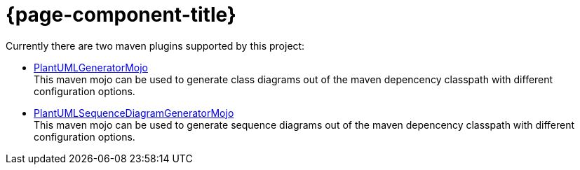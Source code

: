 = {page-component-title}
:description: The maven plugins submodule project of the PlantUML generator project is documented here.
:keywords: {compontentkeywords}

Currently there are two maven plugins supported by this project:

* xref:./class-diagram.adoc[PlantUMLGeneratorMojo] +
This maven mojo can be used to generate class diagrams out of the
maven depencency classpath with different configuration options.
* xref:./sequence-diagram.adoc[PlantUMLSequenceDiagramGeneratorMojo] +
This maven mojo can be used to generate sequence diagrams out of the
maven depencency classpath with different configuration options.